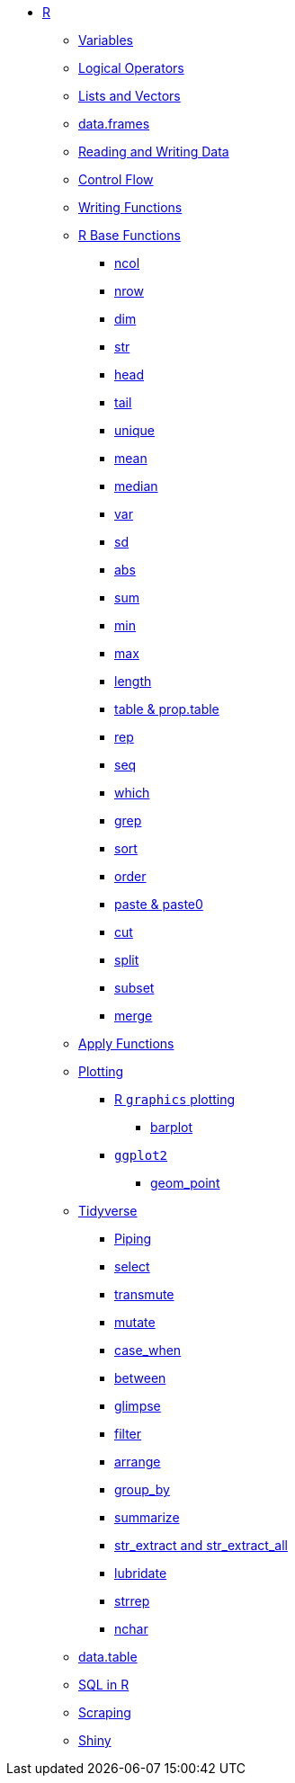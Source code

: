 * xref:introduction.adoc[R]
** xref:variables.adoc[Variables]
** xref:logical-operators.adoc[Logical Operators]
** xref:lists-and-vectors.adoc[Lists and Vectors]
** xref:data-frames.adoc[data.frames]
** xref:reading-and-writing-data.adoc[Reading and Writing Data]
** xref:control-flow.adoc[Control Flow]
** xref:writing-functions.adoc[Writing Functions]
** xref:r-base-functions.adoc[R Base Functions]
*** xref:ncol.adoc[ncol]
*** xref:nrow.adoc[nrow]
*** xref:dim.adoc[dim]
*** xref:str.adoc[str]
*** xref:head.adoc[head]
*** xref:tail.adoc[tail]
*** xref:unique.adoc[unique]
*** xref:mean.adoc[mean]
*** xref:median.adoc[median]
*** xref:var.adoc[var]
*** xref:sd.adoc[sd]
*** xref:abs.adoc[abs]
*** xref:sum.adoc[sum]
*** xref:min.adoc[min]
*** xref:max.adoc[max]
*** xref:length.adoc[length]
*** xref:table-and-prop-table.adoc[table & prop.table]
*** xref:rep.adoc[rep]
*** xref:seq.adoc[seq]
*** xref:which.adoc[which]
*** xref:r-grep.adoc[grep]
*** xref:sort.adoc[sort]
*** xref:order.adoc[order]
*** xref:paste-and-paste0.adoc[paste & paste0]
*** xref:cut.adoc[cut]
*** xref:split.adoc[split]
*** xref:subset.adoc[subset]
*** xref:merge.adoc[merge]
** xref:apply-functions.adoc[Apply Functions]
** xref:plotting.adoc[Plotting]
*** xref:r-base-plotting.adoc[R `graphics` plotting]
**** xref:barplot.adoc[barplot]
*** xref:ggplot2.adoc[`ggplot2`]
**** xref:geom_point.adoc[geom_point]
** xref:tidyverse.adoc[Tidyverse]
*** xref:piping.adoc[Piping]
*** xref:select.adoc[select]
*** xref:transmute.adoc[transmute]
*** xref:mutate.adoc[mutate]
*** xref:case_when.adoc[case_when]
*** xref:between.adoc[between]
*** xref:glimpse.adoc[glimpse]
*** xref:filter.adoc[filter]
*** xref:arrange.adoc[arrange]
*** xref:group_by.adoc[group_by]
*** xref:summarize.adoc[summarize]
*** xref:str-extract-all.adoc[str_extract and str_extract_all]
*** xref:lubridate.adoc[lubridate]
*** xref:strrep.adoc[strrep]
*** xref:nchar.adoc[nchar]
** xref:data-table.adoc[data.table]
** xref:sql-in-r.adoc[SQL in R]
** xref:r-scraping.adoc[Scraping]
** xref:shiny.adoc[Shiny]

